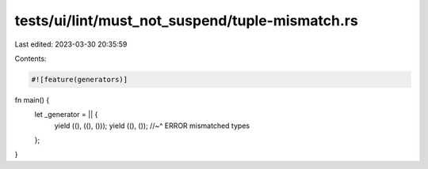 tests/ui/lint/must_not_suspend/tuple-mismatch.rs
================================================

Last edited: 2023-03-30 20:35:59

Contents:

.. code-block:: rs

    #![feature(generators)]

fn main() {
    let _generator = || {
        yield ((), ((), ()));
        yield ((), ());
        //~^ ERROR mismatched types
    };
}


